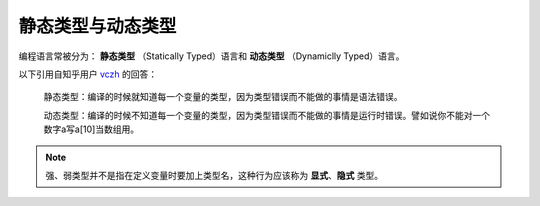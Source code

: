 静态类型与动态类型
======================

编程语言常被分为： **静态类型** （Statically Typed）语言和 **动态类型** （Dynamiclly Typed）语言。

以下引用自知乎用户 `vczh <https://www.zhihu.com/people/excited-vczh>`_ 的回答：

    静态类型：编译的时候就知道每一个变量的类型，因为类型错误而不能做的事情是语法错误。

    动态类型：编译的时候不知道每一个变量的类型，因为类型错误而不能做的事情是运行时错误。譬如说你不能对一个数字a写a[10]当数组用。



.. note::
    强、弱类型并不是指在定义变量时要加上类型名，这种行为应该称为 **显式**、**隐式** 类型。
